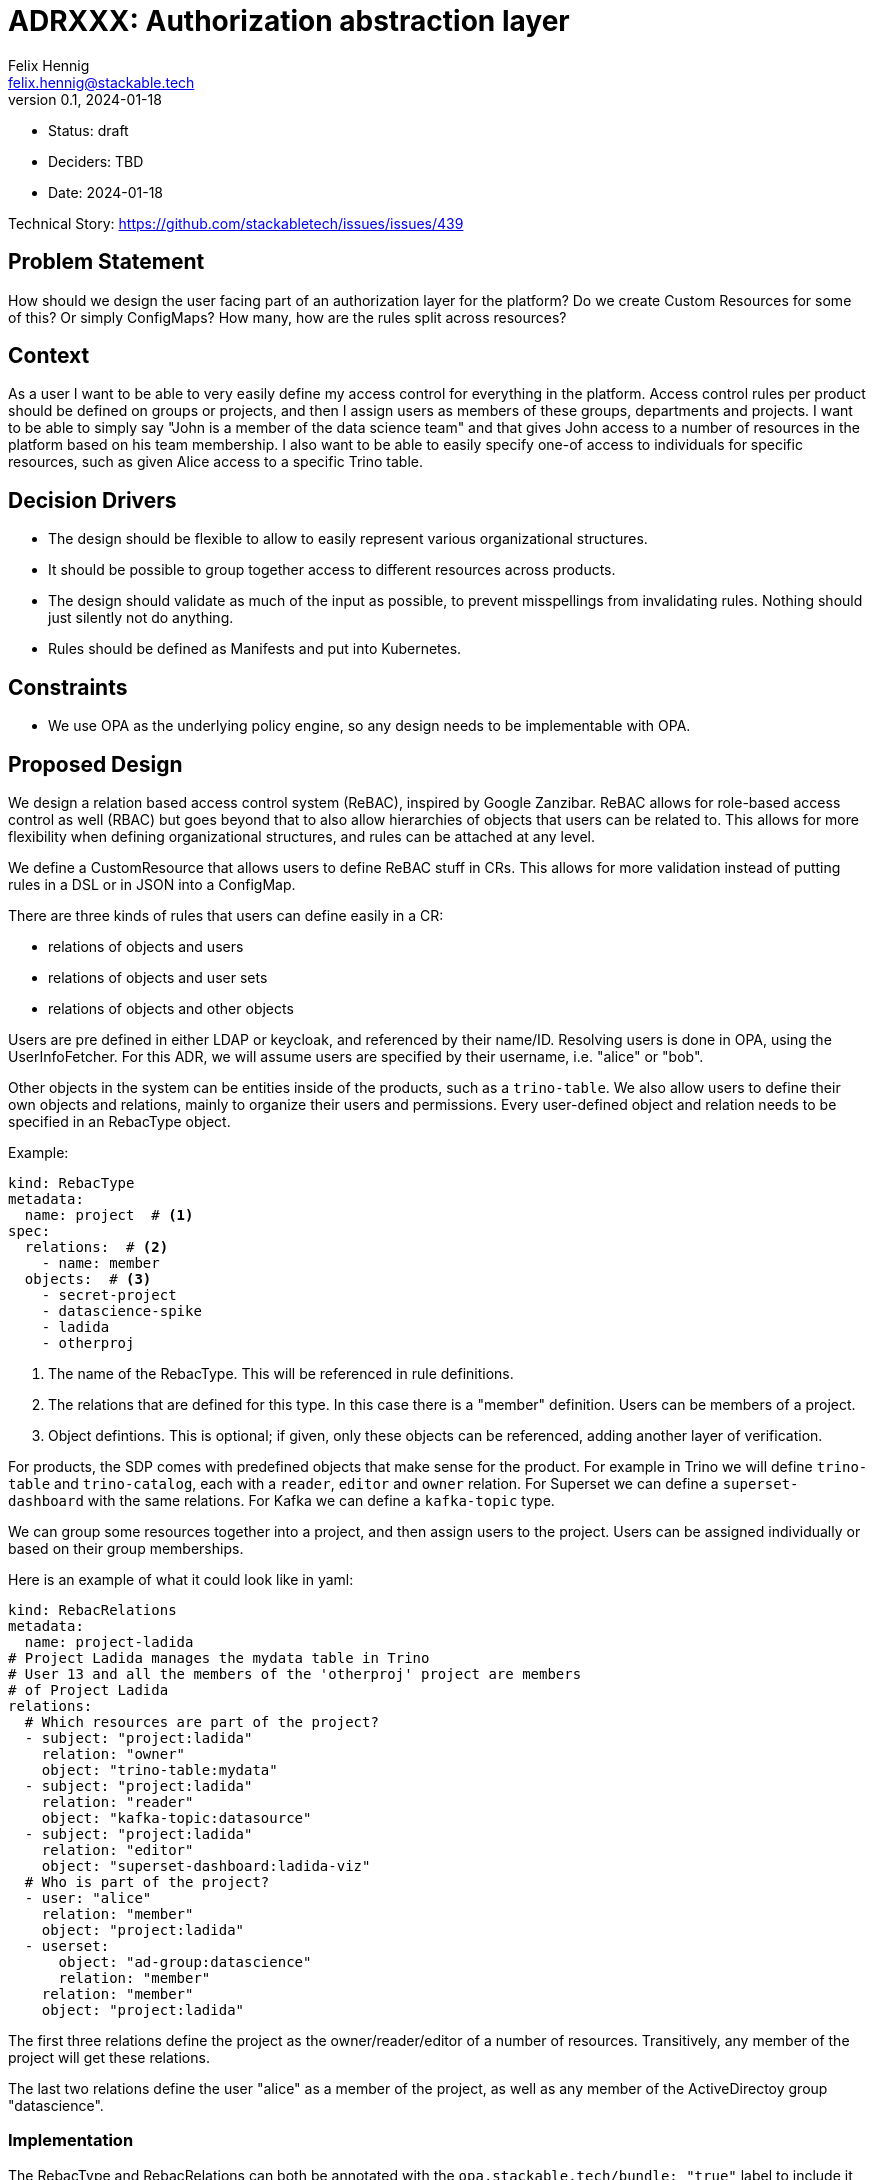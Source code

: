 = ADRXXX: Authorization abstraction layer
Felix Hennig <felix.hennig@stackable.tech>
v0.1, 2024-01-18
:status: draft

* Status: {status}
* Deciders: TBD
* Date: 2024-01-18

Technical Story: https://github.com/stackabletech/issues/issues/439

== Problem Statement

How should we design the user facing part of an authorization layer for the platform? Do we create Custom Resources for some of this? Or simply ConfigMaps? How many, how are the rules split across resources?

== Context

As a user I want to be able to very easily define my access control for everything in the platform.
Access control rules per product should be defined on groups or projects, and then I assign users as members of these groups, departments and projects.
I want to be able to simply say "John is a member of the data science team" and that gives John access to a number of resources in the platform based on his team membership.
I also want to be able to easily specify one-of access to individuals for specific resources, such as given Alice access to a specific Trino table.

== Decision Drivers

* The design should be flexible to allow to easily represent various organizational structures.
* It should be possible to group together access to different resources across products.
* The design should validate as much of the input as possible, to prevent misspellings from invalidating rules. Nothing should just silently not do anything.
* Rules should be defined as Manifests and put into Kubernetes.

== Constraints

* We use OPA as the underlying policy engine, so any design needs to be implementable with OPA.

== Proposed Design

We design a relation based access control system (ReBAC), inspired by Google Zanzibar.
ReBAC allows for role-based access control as well (RBAC) but goes beyond that to also allow hierarchies of objects that users can be related to.
This allows for more flexibility when defining organizational structures, and rules can be attached at any level.

We define a CustomResource that allows users to define ReBAC stuff in CRs.
This allows for more validation instead of putting rules in a DSL or in JSON into a ConfigMap.

There are three kinds of rules that users can define easily in a CR:

* relations of objects and users
* relations of objects and user sets
* relations of objects and other objects

Users are pre defined in either LDAP or keycloak, and referenced by their name/ID.
Resolving users is done in OPA, using the UserInfoFetcher.
For this ADR, we will assume users are specified by their username, i.e. "alice" or "bob".

Other objects in the system can be entities inside of the products, such as a `trino-table`.
We also allow users to define their own objects and relations, mainly to organize their users and permissions.
Every user-defined object and relation needs to be specified in an RebacType object.

Example:

[source,yaml]
----
kind: RebacType
metadata:
  name: project  # <1>
spec:
  relations:  # <2>
    - name: member
  objects:  # <3>
    - secret-project
    - datascience-spike
    - ladida
    - otherproj
----

<1> The name of the RebacType. This will be referenced in rule definitions.
<2> The relations that are defined for this type. In this case there is a "member" definition. Users can be members of a project.
<3> Object defintions. This is optional; if given, only these objects can be referenced, adding another layer of verification.

For products, the SDP comes with predefined objects that make sense for the product.
For example in Trino we will define `trino-table` and `trino-catalog`, each with a `reader`, `editor` and `owner` relation.
For Superset we can define a `superset-dashboard` with the same relations.
For Kafka we can define a `kafka-topic` type.

We can group some resources together into a project, and then assign users to the project. 
Users can be assigned individually or based on their group memberships.

Here is an example of what it could look like in yaml:

[source,yaml]
----
kind: RebacRelations
metadata:
  name: project-ladida
# Project Ladida manages the mydata table in Trino
# User 13 and all the members of the 'otherproj' project are members 
# of Project Ladida
relations:
  # Which resources are part of the project?
  - subject: "project:ladida"
    relation: "owner"
    object: "trino-table:mydata"
  - subject: "project:ladida"
    relation: "reader"
    object: "kafka-topic:datasource"
  - subject: "project:ladida"
    relation: "editor"
    object: "superset-dashboard:ladida-viz"
  # Who is part of the project?
  - user: "alice"
    relation: "member"
    object: "project:ladida"
  - userset:
      object: "ad-group:datascience"
      relation: "member"
    relation: "member"
    object: "project:ladida"
----

The first three relations define the project as the owner/reader/editor of a number of resources.
Transitively, any member of the project will get these relations.

The last two relations define the user "alice" as a member of the project, as well as any member of the ActiveDirectoy group "datascience".

=== Implementation

The RebacType and RebacRelations can both be annotated with the `opa.stackable.tech/bundle: "true"` label to include it into the OPA bundle.

The relation definitions can the be verified - to a degree - and subsequently everything is serialized as JSON and provided as `data` to OPA.
We then need to define a RegoRule framework inside OPA to evaluate these rules correctly.
